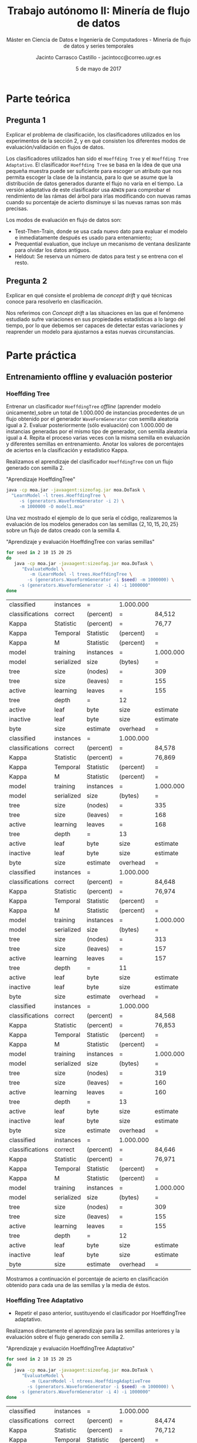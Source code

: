#+TITLE: Trabajo autónomo II: Minería de flujo de datos
#+SUBTITLE: Máster en Ciencia de Datos e Ingeniería de Computadores - Minería de flujo de datos y series temporales
#+AUTHOR: Jacinto Carrasco Castillo - jacintocc@correo.ugr.es
#+DATE: 5 de mayo de 2017
#+OPTIONS: toc:2

#+begin_src emacs-lisp :results silent :exports none
(require 'ob-shell)
  (org-babel-do-load-languages 
   'org-babel-load-languages
   '((R . t) 
     (shell .t)
     (latex . t)))

(defun shk-fix-inline-images () 
  (when org-inline-image-overlays 
    (org-redisplay-inline-images))) 

#+end_src 



* Parte teórica

** Pregunta 1

 Explicar el problema de clasificación, los clasificadores utilizados
  en los experimentos de la sección 2, y en qué consisten los
  diferentes modos de evaluación/validación en  flujos de datos.

Los clasificadores utilizados han sido el =Hoeffding Tree= y el
=Hoeffding Tree Adaptativo=. El clasificador =Hoeffding Tree= se basa
en la idea de que una pequeña muestra puede ser suficiente para
escoger un atributo que nos permita escoger la clase de la instancia,
para lo que se asume que la distribución de datos generados durante el
flujo no varía en el tiempo. La versión adaptativa de este
clasificador usa =ADWIN= para comprobar el rendimiento de las rámas
del árbol para irlas modificando con nuevas ramas cuando su porcentaje
de acierto disminuye si las nuevas ramas son más precisas.

Los modos de evaluación en flujo de datos son:
	- Test-Then-Train, donde se usa cada nuevo dato para evaluar
          el modelo e inmediatamente después es usado para
          entenamiento;
	- Prequential evaluation, que incluye un mecanismo de ventana
          deslizante para olvidar los datos antiguos.
	- Heldout: Se reserva un número de datos para test y se
          entrena con el resto.

** Pregunta 2 

 Explicar en qué consiste el problema de /concept drift/ y qué
  técnicas conoce para resolverlo en clasificación.


Nos referimos con /Concept drift/ a las situaciones en las que el
fenómeno estudiado sufre variaciones en sus propiedades estadísticas a
lo largo del tiempo, por lo que debemos ser capaces de detectar estas
variaciones y reaprender un modelo para ajustarnos a estas nuevas
circunstancias. 

* Parte práctica

** Entrenamiento offline y evaluación posterior
*** Hoeffding Tree
  Entrenar un clasificador =HoeffdingTree= /offline/ (aprender modelo
  únicamente),sobre un total de 1.000.000 de instancias procedentes de
  un flujo obtenido por el generador =WaveFormGenerator= con semilla
  aleatoria igual a 2. Evaluar posteriormente (sólo evaluación) con
  1.000.000 de instancias generadas por el mismo tipo de generador,
  con semilla aleatoria igual a 4. Repita el proceso varias veces con
  la misma semilla en evaluación y diferentes semillas en
  entrenamiento. Anotar los valores de porcentajes de aciertos en la
  clasificación y estadístico Kappa.


Realizamos el aprendizaje del clasificador =HoeffdingTree= con un flujo
generado con semilla $2$.

#+NAME: Learn Model Off
#+CAPTION: "Aprendizaje HoeffdingTree"
#+BEGIN_SRC bash :eval no-export
java -cp moa.jar -javaagent:sizeofag.jar moa.DoTask \
  "LearnModel -l trees.HoeffdingTree \
     -s (generators.WaveformGenerator -i 2) \
     -m 1000000 -O model1.moa"
#+END_SRC


Una vez mostrado el ejemplo de lo que sería el código, realizaremos la
evaluación de los modelos generados con las semillas
$\{2,10,15,20,25\}$ sobre un flujo de datos creado con la semilla $4$.

#+NAME: Evaluate Model Off
#+CAPTION: "Aprendizaje y evaluación HoeffdingTree con varias semillas"
#+BEGIN_SRC  bash :eval no-export
for seed in 2 10 15 20 25
do
   java -cp moa.jar -javaagent:sizeofag.jar moa.DoTask \
      "EvaluateModel \
         -m (LearnModel -l trees.HoeffdingTree \
	    -s (generators.WaveformGenerator -i $seed) -m 1000000) \
	 -s (generators.WaveformGenerator -i 4) -i 1000000"
done
#+END_SRC

#+TBLNAME: Off
#+RESULTS: Evaluate Model Off
| classified      | instances  | =         | 1.000.000 |           |           |            |
| classifications | correct    | (percent) | =         | 84,512    |           |            |
| Kappa           | Statistic  | (percent) | =         | 76,77     |           |            |
| Kappa           | Temporal   | Statistic | (percent) | =         | 76,778    |            |
| Kappa           | M          | Statistic | (percent) | =         | 76,707    |            |
| model           | training   | instances | =         | 1.000.000 |           |            |
| model           | serialized | size      | (bytes)   | =         | 1.910.496 |            |
| tree            | size       | (nodes)   | =         | 309       |           |            |
| tree            | size       | (leaves)  | =         | 155       |           |            |
| active          | learning   | leaves    | =         | 155       |           |            |
| tree            | depth      | =         | 12        |           |           |            |
| active          | leaf       | byte      | size      | estimate  | =         | 12.191,123 |
| inactive        | leaf       | byte      | size      | estimate  | =         |        0.0 |
| byte            | size       | estimate  | overhead  | =         | 1,011     |            |
| classified      | instances  | =         | 1.000.000 |           |           |            |
| classifications | correct    | (percent) | =         | 84,578    |           |            |
| Kappa           | Statistic  | (percent) | =         | 76,869    |           |            |
| Kappa           | Temporal   | Statistic | (percent) | =         | 76,877    |            |
| Kappa           | M          | Statistic | (percent) | =         | 76,807    |            |
| model           | training   | instances | =         | 1.000.000 |           |            |
| model           | serialized | size      | (bytes)   | =         | 2.055.712 |            |
| tree            | size       | (nodes)   | =         | 335       |           |            |
| tree            | size       | (leaves)  | =         | 168       |           |            |
| active          | learning   | leaves    | =         | 168       |           |            |
| tree            | depth      | =         | 13        |           |           |            |
| active          | leaf       | byte      | size      | estimate  | =         | 12.102,048 |
| inactive        | leaf       | byte      | size      | estimate  | =         |        0.0 |
| byte            | size       | estimate  | overhead  | =         | 1,011     |            |
| classified      | instances  | =         | 1.000.000 |           |           |            |
| classifications | correct    | (percent) | =         | 84,648    |           |            |
| Kappa           | Statistic  | (percent) | =         | 76,974    |           |            |
| Kappa           | Temporal   | Statistic | (percent) | =         | 76,982    |            |
| Kappa           | M          | Statistic | (percent) | =         | 76,912    |            |
| model           | training   | instances | =         | 1.000.000 |           |            |
| model           | serialized | size      | (bytes)   | =         | 1.917.504 |            |
| tree            | size       | (nodes)   | =         | 313       |           |            |
| tree            | size       | (leaves)  | =         | 157       |           |            |
| active          | learning   | leaves    | =         | 157       |           |            |
| tree            | depth      | =         | 11        |           |           |            |
| active          | leaf       | byte      | size      | estimate  | =         | 12.078,268 |
| inactive        | leaf       | byte      | size      | estimate  | =         |        0.0 |
| byte            | size       | estimate  | overhead  | =         | 1,011     |            |
| classified      | instances  | =         | 1.000.000 |           |           |            |
| classifications | correct    | (percent) | =         | 84,568    |           |            |
| Kappa           | Statistic  | (percent) | =         | 76,853    |           |            |
| Kappa           | Temporal   | Statistic | (percent) | =         | 76,862    |            |
| Kappa           | M          | Statistic | (percent) | =         | 76,791    |            |
| model           | training   | instances | =         | 1.000.000 |           |            |
| model           | serialized | size      | (bytes)   | =         | 1.953.480 |            |
| tree            | size       | (nodes)   | =         | 319       |           |            |
| tree            | size       | (leaves)  | =         | 160       |           |            |
| active          | learning   | leaves    | =         | 160       |           |            |
| tree            | depth      | =         | 13        |           |           |            |
| active          | leaf       | byte      | size      | estimate  | =         |  12.074,85 |
| inactive        | leaf       | byte      | size      | estimate  | =         |        0.0 |
| byte            | size       | estimate  | overhead  | =         | 1,011     |            |
| classified      | instances  | =         | 1.000.000 |           |           |            |
| classifications | correct    | (percent) | =         | 84,646    |           |            |
| Kappa           | Statistic  | (percent) | =         | 76,971    |           |            |
| Kappa           | Temporal   | Statistic | (percent) | =         | 76,979    |            |
| Kappa           | M          | Statistic | (percent) | =         | 76,909    |            |
| model           | training   | instances | =         | 1.000.000 |           |            |
| model           | serialized | size      | (bytes)   | =         | 1.880.568 |            |
| tree            | size       | (nodes)   | =         | 309       |           |            |
| tree            | size       | (leaves)  | =         | 155       |           |            |
| active          | learning   | leaves    | =         | 155       |           |            |
| tree            | depth      | =         | 12        |           |           |            |
| active          | leaf       | byte      | size      | estimate  | =         | 11.997,987 |
| inactive        | leaf       | byte      | size      | estimate  | =         |        0.0 |
| byte            | size       | estimate  | overhead  | =         | 1,011     |            |

Mostramos a continuación el porcentaje de acierto en clasificación
obtenido para cada una de las semillas y la media de éstos.
#+BEGIN_EXPORT latex
% latex table generated in R 3.3.2 by xtable 1.8-2 package
% Thu May  4 16:07:07 2017
\begin{table}[ht]
\centering
\begin{tabular}{rlrr}
  \hline
 & Seed & Acc & Kappa \\ 
  \hline
1 & 2 & 84.51 & 76.77 \\ 
  2 & 10 & 84.58 & 76.87 \\ 
  3 & 15 & 84.65 & 76.97 \\ 
  4 & 20 & 84.57 & 76.85 \\ 
  5 & 25 & 84.65 & 76.97 \\ 
  6 & media & 84.59 & 76.89 \\ 
   \hline
\end{tabular}
\end{table}
#+END_EXPORT

*** Hoeffding Tree Adaptativo
- Repetir el paso anterior, sustituyendo el clasificador por
  HoeffdingTree adaptativo.

Realizamos directamente el aprendizaje para las semillas anteriores y
la evaluación sobre el flujo generado con semilla 2.

#+NAME: Evaluate Model Off Adaptativo
#+CAPTION: "Aprendizaje y evaluación HoeffdingTree Adaptativo"
#+BEGIN_SRC  bash :eval no-export 
for seed in 2 10 15 20 25
do
   java -cp moa.jar -javaagent:sizeofag.jar moa.DoTask \
      "EvaluateModel \
         -m (LearnModel -l ntrees.HoeffdingAdaptiveTree
	    -s (generators.WaveformGenerator -i $seed) -m 1000000) \
	 -s (generators.WaveformGenerator -i 4) -i 1000000"
done
#+END_SRC

#+TBLNAME: OffAdap
#+RESULTS: Evaluate Model Off Adaptativo
| classified      | instances  | =         | 1.000.000 |           |           |     |
| classifications | correct    | (percent) | =         | 84,474    |           |     |
| Kappa           | Statistic  | (percent) | =         | 76,712    |           |     |
| Kappa           | Temporal   | Statistic | (percent) | =         | 76,721    |     |
| Kappa           | M          | Statistic | (percent) | =         | 76,65     |     |
| model           | training   | instances | =         | 1.000.000 |           |     |
| model           | serialized | size      | (bytes)   | =         | 3.450.008 |     |
| tree            | size       | (nodes)   | =         | 447       |           |     |
| tree            | size       | (leaves)  | =         | 217       |           |     |
| active          | learning   | leaves    | =         | 217       |           |     |
| tree            | depth      | =         | 15        |           |           |     |
| active          | leaf       | byte      | size      | estimate  | =         | 0.0 |
| inactive        | leaf       | byte      | size      | estimate  | =         | 0.0 |
| byte            | size       | estimate  | overhead  | =         | 1         |     |
| classified      | instances  | =         | 1.000.000 |           |           |     |
| classifications | correct    | (percent) | =         | 84,326    |           |     |
| Kappa           | Statistic  | (percent) | =         | 76,491    |           |     |
| Kappa           | Temporal   | Statistic | (percent) | =         | 76,499    |     |
| Kappa           | M          | Statistic | (percent) | =         | 76,427    |     |
| model           | training   | instances | =         | 1.000.000 |           |     |
| model           | serialized | size      | (bytes)   | =         | 3.631.992 |     |
| tree            | size       | (nodes)   | =         | 462       |           |     |
| tree            | size       | (leaves)  | =         | 225       |           |     |
| active          | learning   | leaves    | =         | 225       |           |     |
| tree            | depth      | =         | 13        |           |           |     |
| active          | leaf       | byte      | size      | estimate  | =         | 0.0 |
| inactive        | leaf       | byte      | size      | estimate  | =         | 0.0 |
| byte            | size       | estimate  | overhead  | =         | 1         |     |
| classified      | instances  | =         | 1.000.000 |           |           |     |
| classifications | correct    | (percent) | =         | 84,229    |           |     |
| Kappa           | Statistic  | (percent) | =         | 76,345    |           |     |
| Kappa           | Temporal   | Statistic | (percent) | =         | 76,353    |     |
| Kappa           | M          | Statistic | (percent) | =         | 76,281    |     |
| model           | training   | instances | =         | 1.000.000 |           |     |
| model           | serialized | size      | (bytes)   | =         | 3.170.912 |     |
| tree            | size       | (nodes)   | =         | 401       |           |     |
| tree            | size       | (leaves)  | =         | 172       |           |     |
| active          | learning   | leaves    | =         | 172       |           |     |
| tree            | depth      | =         | 13        |           |           |     |
| active          | leaf       | byte      | size      | estimate  | =         | 0.0 |
| inactive        | leaf       | byte      | size      | estimate  | =         | 0.0 |
| byte            | size       | estimate  | overhead  | =         | 1         |     |
| classified      | instances  | =         | 1.000.000 |           |           |     |
| classifications | correct    | (percent) | =         | 84,459    |           |     |
| Kappa           | Statistic  | (percent) | =         | 76,69     |           |     |
| Kappa           | Temporal   | Statistic | (percent) | =         | 76,698    |     |
| Kappa           | M          | Statistic | (percent) | =         | 76,627    |     |
| model           | training   | instances | =         | 1.000.000 |           |     |
| model           | serialized | size      | (bytes)   | =         | 3.251.408 |     |
| tree            | size       | (nodes)   | =         | 424       |           |     |
| tree            | size       | (leaves)  | =         | 204       |           |     |
| active          | learning   | leaves    | =         | 204       |           |     |
| tree            | depth      | =         | 14        |           |           |     |
| active          | leaf       | byte      | size      | estimate  | =         | 0.0 |
| inactive        | leaf       | byte      | size      | estimate  | =         | 0.0 |
| byte            | size       | estimate  | overhead  | =         | 1         |     |
| classified      | instances  | =         | 1.000.000 |           |           |     |
| classifications | correct    | (percent) | =         | 84,589    |           |     |
| Kappa           | Statistic  | (percent) | =         | 76,886    |           |     |
| Kappa           | Temporal   | Statistic | (percent) | =         | 76,894    |     |
| Kappa           | M          | Statistic | (percent) | =         | 76,823    |     |
| model           | training   | instances | =         | 1.000.000 |           |     |
| model           | serialized | size      | (bytes)   | =         | 3.378.712 |     |
| tree            | size       | (nodes)   | =         | 429       |           |     |
| tree            | size       | (leaves)  | =         | 207       |           |     |
| active          | learning   | leaves    | =         | 207       |           |     |
| tree            | depth      | =         | 14        |           |           |     |
| active          | leaf       | byte      | size      | estimate  | =         | 0.0 |
| inactive        | leaf       | byte      | size      | estimate  | =         | 0.0 |
| byte            | size       | estimate  | overhead  | =         | 1         |     |

#+NAME: Output Off Adaptativo
#+BEGIN_SRC R :var x=OffAdap :eval no-export :results output latex 
library(xtable)
seeds <- c(2,10,15,20,25)
acc <- x[seq(2, by = 14, length.out = 5), 5]
acc <- as.numeric(gsub(",",".",acc))
kappa <- x[seq(3, by = 14, length.out = 5), 5]
kappa <- as.numeric(gsub(",",".",kappa))

df <- data.frame("Seed" = c(seeds,"media"), 
                 "Acc" = c(acc,mean(acc)),
                 "Kappa" = c(kappa,mean(kappa)))
xtable(df)
#+END_SRC

Mostramos la tabla con las medidas obtenidas por este clasificador. 

#+RESULTS: Output Off Adaptativo
#+BEGIN_EXPORT latex
% latex table generated in R 3.3.2 by xtable 1.8-2 package
% Wed May  3 12:32:01 2017
\begin{table}[ht]
\centering
\begin{tabular}{rlrr}
  \hline
 & Seed & Acc & Kappa \\ 
  \hline
1 & 2 & 84.47 & 76.71 \\ 
  2 & 10 & 84.33 & 76.49 \\ 
  3 & 15 & 84.23 & 76.34 \\ 
  4 & 20 & 84.46 & 76.69 \\ 
  5 & 25 & 84.59 & 76.89 \\ 
  6 & media & 84.42 & 76.62 \\ 
   \hline
\end{tabular}
\end{table}
#+END_EXPORT

*** Comparación
- Responda a la pregunta: ¿Cree que algún clasificador es
  significativamente mejor que el otro en este tipo de problemas?
  Razone su respuesta.

Para realizar la comparación de los dos métodos realizaremos un test
estadístico sobre las cinco muestras obtenidas. El resultado que
esperamos obtener es que no haya una diferencia significativa entre
los algoritmos, ya que el aprendizaje se realiza /off line/ a partir
del conjunto total de datos. 

Como vemos, los resultados son muy similares, y según un test de
Wilcoxon aplicado sobre estos valores no podemos descartar que el
rendimiento sea equivalente.

#+CAPTION: "Ejecución de Test de Wilcoxon"
#+BEGIN_EXPORT latex

	\underline{Wilcoxon rank sum test}\\

data:  $x$ and $y$ \\
W = 22, p-value = 0.05556 \\
alternative hypothesis: true location shift is not equal to $0$ \\

#+END_EXPORT


** Entrenamiento online 
   
Los experimentos de los siguientes apartados se harán en línea de
comandos y volcaremos los resultados en ficheros =.csv= para realizar
posteriormente las gráficas y test estadísticos para las comparaciones
en =R=. Para ello definimos una función que nos recupere la
información relevante de los archivos =.csv=. Las variables en las que
nos fijaremos serán en el número de instancias, el porcentaje de
acierto, el estadístico Kappa, el número de nodos y la profundidad del
árbol. Para la comparación de cada apartado entre el modelo de
=HoeffdingTree= y el modelo que incluye adaptación, nos fijaremos en
la última iteración y en la media por iteraciones, para promediar
finalmente por la semilla. 

#+NAME: ReadCSV
#+BEGIN_SRC R :session r_session :exports code :results silent
readMoaOutput <- function(dir){
   files <- list.files(dir, full.names = T)
   lapply(files, function(f){
      info <- read.csv(f)[ ,c(1,5,6,11,14)]
      colnames(info) <- c("Instances", "Acc", "Kappa", "Nodes", "Depth")
      return(info)
   })
}

summaryMoaSeeds <- function(list.results){
   summary <- t(sapply(list.results,
          function(seed.results){
	  return(t(matrix(c(seed.results[nrow(seed.results),-1], 
	                apply(seed.results[ ,-1], 2, mean)), ncol = 2)))
	  }))
   summary <- matrix(unlist(summary), ncol = 8)
   colnames(summary) <- paste(c("Last","Mean"),
                              rep(c("Acc","Kappa","Nodes","Depth"),each=2),
			      sep=".")
   return(summary)
}

summaryMoa <- function(list.results){
   summary <- summaryMoaSeeds(list.results)
   summary <- matrix(apply(summary, 2, mean), ncol = 4)   
   colnames(summary) <- c("Acc","Kappa","Nodes","Depth")
   rownames(summary) <- c("Last", "Mean")
   return(summary)
}
#+END_SRC


*** Hoeffding Tree
- Entrenar un clasificador HoeffdingTree online, mediante el método
  Interleaved Test-Then-Train, sobre un total de 1.000.000 de
  instancias procedentes de un flujo obtenido por el generador
  WaveFormGenerator con semilla aleatoria igual a 2, con una
  frecuencia de muestreo igual a 10.000. Pruebe con otras semillas
  aleatorias. Anotar los valores de porcentajes de aciertos en la
  clasificación y estadístico Kappa.

Para usar el método =EvaluateInterleavedTestThenTrain= incluimos el
número de instancias pasándole el argumento =-i= y la frecuencia de
muestreo con =-f=.

#+NAME: OnlineHT
#+BEGIN_SRC  bash
for seed in 2 10 15 20 25 
do 
 java -cp moa.jar -javaagent:sizeofag.jar moa.DoTask \
   "EvaluateInterleavedTestThenTrain \
    -l moa.classifiers.trees.HoeffdingTree \
    -s (generators.WaveformGenerator -i $seed) \
   -i 1000000 -f 10000" > Resultados/Online/Hoeff/hoeff-$seed.csv
done
#+END_SRC

#+NAME: OutputOnlineHoeffdingTree
#+BEGIN_SRC R :exports results :results output latex :session r_session
library(xtable)
online.hoeff <- readMoaOutput("Resultados/Online/Hoeff")
xtable(summaryMoa(online.hoeff))
#+END_SRC

#+RESULTS: OutputOnlineHoeffdingTree
#+BEGIN_EXPORT latex
% latex table generated in R 3.3.2 by xtable 1.8-2 package
% Fri May  5 10:41:07 2017
\begin{table}[ht]
\centering
\begin{tabular}{rrrrr}
  \hline
 & Acc & Kappa & Nodes & Depth \\ 
  \hline
Last & 83.88 & 75.82 & 317.00 & 12.20 \\ 
  Mean & 82.98 & 74.47 & 157.02 & 8.94 \\ 
   \hline
\end{tabular}
\end{table}
#+END_EXPORT

*** Hoeffding Tree Adaptativo
- Repetir el paso anterior, sustituyendo el clasificador por
  HoeffdingTree adaptativo.


#+NAME: EvalOnlineAdap
#+CAPTION: "Aprendizaje Online Hoeffding Tree Adaptativo"
#+BEGIN_SRC  bash
for seed in 2 10 15 20 25 
do 
 java -cp moa.jar -javaagent:sizeofag.jar moa.DoTask \
    "EvaluateInterleavedTestThenTrain \
      -l moa.classifiers.trees.HoeffdingAdaptiveTree \
        -s (generators.WaveformGenerator -i $seed) \
	-i 1000000 -f 10000" > Resultados/Online/Adap/adap-$seed.csv
done
#+END_SRC

#+NAME: OnlineAdap
#+BEGIN_SRC R :exports results :results output latex :session r_session
online.adap <- readMoaOutput("Resultados/Online/Adap")
xtable(summaryMoa(online.adap))
#+END_SRC

#+RESULTS: OnlineAdap
#+BEGIN_EXPORT latex
% latex table generated in R 3.3.2 by xtable 1.8-2 package
% Fri May  5 10:54:42 2017
\begin{table}[ht]
\centering
\begin{tabular}{rrrrr}
  \hline
 & Acc & Kappa & Nodes & Depth \\ 
  \hline
Last & 83.84 & 75.76 & 432.60 & 13.80 \\ 
  Mean & 83.06 & 74.59 & 214.65 & 10.18 \\ 
   \hline
\end{tabular}
\end{table}
#+END_EXPORT

*** Comparación
- Responda a la pregunta: ¿Cree que algún clasificador es mejor que el
  otro en este tipo de problemas? Razone su respuesta.

#+NAME: Comparación Online
#+BEGIN_SRC R :session r_session :eval no-export :exports results :results output latex
acc.online.hoeff <- summaryMoaSeeds(online.hoeff)
acc.online.adap <- summaryMoaSeeds(online.adap)
print(wilcox.test(acc.online.hoeff,acc.online.adap,exact = F))
#+END_SRC

  Podemos observar en los resultados medios que no hay diferencias
  significativas entre los dos métodos. Si aplicamos el test de
  Wilcoxon obtenemos un $p$-valor muy superior al nivel de
  significación, con lo que no podemos descartar que su acierto sea
  idéntico. 

#+RESULTS: Comparación Online
#+BEGIN_EXPORT latex

	underline{Wilcoxon rank sum test with continuity correction}\\

data:  Accuracy in Online Hoeffding Tree and Accuracy in Online Adaptive\\
W = 743, p-value = 0.5866\\
alternative hypothesis: true location shift is not equal to 0\\
#+END_EXPORT

** Entrenamiento online en datos con /concept drift/.

*** Hoeffding Tree
- Entrenar un clasificador HoeffdingTree online, mediante el método
  Interleaved Test-Then-Train, sobre un total de 2.000.000 de
  instancias muestreadas con una frecuencia de 100.000, sobre datos
  procedentes de un generador de flujos RandomRBFGeneratorDrift, con
  semilla aleatorio igual a 1 para generación de modelos y de
  instancias, generando 2 clases, 7 atributos, 3 centroides en el
  modelo, drift en todos los centroides y velocidad de cambio igual a
  0.001. Pruebe con otras semillas aleatorias. Anotar los valores de
  porcentajes de aciertos en la clasificación y estadístico
  Kappa. Compruebe la evolución de la curva de aciertos en la GUI de
  MOA.

En estos experimentos la semilla también afectará a la generación del
/concept drift/. 

#+NAME: EvalDrift
#+CAPTION: "Aprendizaje Online Hoeffding Tree - Concept Drift"
#+BEGIN_SRC  bash
for seed in 1 2 314 261 832
do
   java -cp moa.jar -javaagent:sizeofag.jar moa.DoTask \
    "EvaluateInterleavedTestThenTrain \
      -l moa.classifiers.trees.HoeffdingTree \
        -s (generators.RandomRBFGeneratorDrift \
	       -r $seed -i $seed -s 0.001 -k 3 -a 7 -n 3) \
	-i 2000000 -f 100000" > Resultados/Drift/Hoeff/hoeff-$seed.csv
done
#+END_SRC

#+RESULTS: EvalDrift


#+NAME: DriftHoeff
#+BEGIN_SRC R :exports results :results output latex :session r_session
drift.hoeff <- readMoaOutput("Resultados/Drift/Hoeff")
xtable(summaryMoa(drift.hoeff))
#+END_SRC

#+RESULTS: DriftHoeff
#+BEGIN_EXPORT latex
% latex table generated in R 3.3.2 by xtable 1.8-2 package
% Fri May  5 12:42:54 2017
\begin{table}[ht]
\centering
\begin{tabular}{rrrrr}
  \hline
 & Acc & Kappa & Nodes & Depth \\ 
  \hline
Last & 77.47 & 36.73 & 1875.40 & 16.40 \\ 
  Mean & 79.08 & 41.61 & 1023.70 & 14.36 \\ 
   \hline
\end{tabular}
\end{table}
#+END_EXPORT

*** Adaptativo

#+NAME: OHTAConcept Drift
#+CAPTION: "Aprendizaje Online Hoeffding Tree Adaptativo - Concept Drift"
#+BEGIN_SRC  bash
for seed in 1 2 314 261 832
do 
 java -cp moa.jar -javaagent:sizeofag.jar moa.DoTask \
    "EvaluateInterleavedTestThenTrain \
      -l moa.classifiers.trees.HoeffdingAdaptiveTree \
        -s (generators.RandomRBFGeneratorDrift \
	       -r $seed -i $seed -s 0.001 -k 3 -a 7 -n 3) \
	-i 2000000 -f 100000" > Resultados/Drift/Adap/adap-$seed.csv
done
#+END_SRC


#+NAME: Drift Adap
#+BEGIN_SRC R :exports results :results output latex :session r_session
drift.adap <- readMoaOutput("Resultados/Drift/Adap")
xtable(summaryMoa(drift.adap))
#+END_SRC

#+RESULTS: Drift Adap
#+BEGIN_EXPORT latex
% latex table generated in R 3.3.2 by xtable 1.8-2 package
% Fri May  5 11:38:48 2017
\begin{table}[ht]
\centering
\begin{tabular}{rrrrr}
  \hline
 & Acc & Kappa & Nodes & Depth \\ 
  \hline
Last & 92.93 & 81.17 & 2936.60 & 2.80 \\ 
  Mean & 92.97 & 81.30 & 1558.87 & 2.37 \\ 
   \hline
\end{tabular}
\end{table}
#+END_EXPORT


*** Comparación

#+NAME: Comparación Drift
#+BEGIN_SRC R :session r_session :eval no-export :exports results :results output latex
acc.drift.hoeff <- summaryMoaSeeds(drift.hoeff)[ ,"Mean.Acc"]
acc.drift.adap <- summaryMoaSeeds(drift.adap)[,"Mean.Acc"]
print(wilcox.test(acc.drift.hoeff,acc.drift.adap,exact = F))
#+END_SRC

  Podemos observar en los resultados medios que no hay diferencias
  significativas entre los dos métodos. Si aplicamos el test de
  Wilcoxon obtenemos un $p$-valor inferior a 0.01, con lo que podemos
  rechazar la hipótesis de que sean equivalentes. Si observamos las
  tablas de cada modelo, observamos que el =HoeffdingTree= tiene una
  profundidad mucho mayor, lo que significa que el modelo va
  aprendiendo pero no va olvidando lo ocurrido anteriormente que ya no
  funciona y por tanto sufre con los /concept drifts/.

#+RESULTS: Comparación Drift
#+BEGIN_EXPORT latex

	\underline{Wilcoxon rank sum test with continuity correction}\\

data:  acc.drift.hoeff and acc.drift.adap\\
W = 0, p-value = 0.01219\\
alternative hypothesis: true location shift is not equal to 0
#+END_EXPORT



** Entrenamiento online en datos con /concept drift/, incluyendo mecanismos para olvidar instancias pasadas.

*** Ventana deslizante
- Repita la experimentación del apartado anterior, cambiando el método
  de evaluación “Interleaved Test-Then-Train” por el método de
  evaluación “Prequential”, con una ventana deslizante de tamaño 1.000.

**** Hoeffding

#+NAME: Eval Ventana 
#+CAPTION: "Aprendizaje Online Hoeffding Tree - Concept Drift - Ventana"
#+BEGIN_SRC  bash :eval no-export 
for seed in 1 2 314 261 832
do
  java -cp moa.jar -javaagent:sizeofag.jar moa.DoTask \
    "EvaluatePrequential \
       -l trees.HoeffdingTree \
          -s (generators.RandomRBFGeneratorDrift -s 0.001 \
	       -r $seed -i $seed -s 0.001 -k 3 -a 7 -n 3) \
       -i 2000000" > Resultados/Window/Hoeff/hoeff-$seed.csv
done
#+END_SRC

#+RESULTS: Eval Ventana

#+NAME: Ventana
#+BEGIN_SRC R :exports results :results output latex :session r_session
window.hoeff <- readMoaOutput("Resultados/Window/Hoeff")
xtable(summaryMoa(window.hoeff))
#+END_SRC

#+RESULTS: Ventana
#+BEGIN_EXPORT latex
% latex table generated in R 3.3.2 by xtable 1.8-2 package
% Fri May  5 12:44:05 2017
\begin{table}[ht]
\centering
\begin{tabular}{rrrrr}
  \hline
 & Acc & Kappa & Nodes & Depth \\ 
  \hline
Last & 75.04 & 31.35 & 1875.40 & 16.40 \\ 
  Mean & 77.79 & 36.27 & 1023.70 & 14.36 \\ 
   \hline
\end{tabular}
\end{table}
#+END_EXPORT

**** Hoeffding Adaptativo

#+NAME: OHTCDAVentana
#+CAPTION: "Aprendizaje Online Hoeffding Tree Adaptativo - Concept Drift - Ventana"
#+BEGIN_SRC  bash :eval no-export 
for seed in 1 2 314 261 832
do
  java -cp moa.jar -javaagent:sizeofag.jar moa.DoTask \
    "EvaluatePrequential \
       -l trees.HoeffdingAdaptiveTree \
          -s (generators.RandomRBFGeneratorDrift -s 0.001 \
	       -r $seed -i $seed -s 0.001 -k 3 -a 7 -n 3) \
       -i 2000000" > Resultados/Window/Adap/adap-$seed.csv
done
#+END_SRC

#+RESULTS: OHTCDAVentana

#+NAME: Ventana Adap
#+BEGIN_SRC R :exports results :results output latex :session r_session
window.adap <- readMoaOutput("Resultados/Window/Adap")
xtable(summaryMoa(window.adap))
#+END_SRC

#+RESULTS: Ventana Adap
#+BEGIN_EXPORT latex
% latex table generated in R 3.3.2 by xtable 1.8-2 package
% Fri May  5 12:49:50 2017
\begin{table}[ht]
\centering
\begin{tabular}{rrrrr}
  \hline
 & Acc & Kappa & Nodes & Depth \\ 
  \hline
Last & 92.96 & 82.37 & 2936.60 & 2.80 \\ 
  Mean & 92.88 & 81.00 & 1558.87 & 2.37 \\ 
   \hline
\end{tabular}
\end{table}
#+END_EXPORT

*** Comparación
- ¿Qué efecto se nota en ambos clasificadores? ¿A qué es debido?
  Justifique los cambios relevantes en los resultados de los
  clasificadores

#+NAME: Comparación Window
#+BEGIN_SRC R :session r_session :eval no-export :exports results :results output latex
acc.window.hoeff <- summaryMoaSeeds(window.hoeff)[ ,"Mean.Acc"]
acc.window.adap <- summaryMoaSeeds(window.adap)[,"Mean.Acc"]
print(wilcox.test(acc.window.hoeff,acc.window.adap,exact = F))
#+END_SRC

#+RESULTS: Comparación Window
#+BEGIN_EXPORT latex

	Wilcoxon rank sum test with continuity correction

data:  acc.window.hoeff and acc.window.adap
W = 0, p-value = 0.01219
alternative hypothesis: true location shift is not equal to 0
#+END_EXPORT


A pesar de incluir el mecanismo para olvidar instancias antiguas, el
=HoeffdingTree= adaptativo sigue siendo mejor significativamente que
el modelo no adaptativo. Esto se porduce debido a que al haber un
cambio en el flujo de datos, el modelo adaptativo reacciona mejor,
desechando la información aprendida antes de que las instancias de la
situación anterior desaparezcan por antiguas.
** Entrenamiento online en datos con concept drift, incluyendo mecanismos para reinicializar modelos tras la detección de cambios de concepto.

- Repita la experimentación del apartado 2.3, cambiando el modelo
  (learner) a un clasificador simple basado en reemplazar el
  clasificador actual cuando se detecta un cambio de concepto
  (SingleClassifierDrift). Como detector de cambio de concepto, usar
  el método DDM con sus parámetros por defecto. Como modelo a
  aprender, usar un clasificador HoeffdingTree.

*** Hoeffding Tree
#+NAME: Eval Reboot
#+CAPTION: "Aprendizaje Online - Concept Drift - Window - Reboot"
#+BEGIN_SRC  bash :eval no-export 
for seed in 1 2 314 261 832
do
  java -cp moa.jar -javaagent:sizeofag.jar moa.DoTask \
    "EvaluatePrequential \
      -l (drift.SingleClassifierDrift -l trees.HoeffdingTree) \
          -s (generators.RandomRBFGeneratorDrift -s 0.001 \
	       -r $seed -i $seed -s 0.001 -k 3 -a 7 -n 3) \
       -i 2000000" > Resultados/Reboot/Hoeff/hoeff-$seed.csv
done
#+END_SRC

#+RESULTS: Eval Reboot


#+NAME: Reboot
#+BEGIN_SRC R :exports results :results output latex :session r_session
reboot.hoeff <- readMoaOutput("Resultados/Reboot/Hoeff")
xtable(summaryMoa(reboot.hoeff))
#+END_SRC

#+RESULTS: Reboot
#+BEGIN_EXPORT latex
% latex table generated in R 3.3.2 by xtable 1.8-2 package
% Fri May  5 14:09:05 2017
\begin{table}[ht]
\centering
\begin{tabular}{rrrrr}
  \hline
 & Acc & Kappa & Nodes & Depth \\ 
  \hline
Last & 90.36 & 68.49 & 41.60 & 69.80 \\ 
  Mean & 92.20 & 75.82 & 52.68 & 24.58 \\ 
   \hline
\end{tabular}
\end{table}
#+END_EXPORT


*** Hoeffding Tree Adaptativo
- Repita el paso anterior cambiando el clasificador HoeffdingTree por
  un clasificador HoeffdingTree adaptativo.
#+NAME: OCDAdaptive-LR
#+CAPTION: "Aprendizaje Online Hoeffding Tree - Concept Drift - Ventana - Adaptive"
#+BEGIN_SRC  bash :eval no-export 
for seed in 1 2 314 261 832
do
  java -cp moa.jar -javaagent:sizeofag.jar moa.DoTask \
    "EvaluatePrequential \
      -l (drift.SingleClassifierDrift -l trees.HoeffdingAdaptiveTree) \
          -s (generators.RandomRBFGeneratorDrift -s 0.001 \
	       -r $seed -i $seed -s 0.001 -k 3 -a 7 -n 3) \
       -i 2000000" > Resultados/Reboot/Adap/adap-$seed.csv
done
#+END_SRC

#+RESULTS: OCDAdaptive-LR


#+NAME: Reboot Adap
#+BEGIN_SRC R :exports results :results output latex :session r_session
reboot.adap <- readMoaOutput("Resultados/Reboot/Adap")
xtable(summaryMoa(reboot.adap))
#+END_SRC

#+RESULTS: Reboot Adap
#+BEGIN_EXPORT latex
% latex table generated in R 3.3.2 by xtable 1.8-2 package
% Fri May  5 14:14:03 2017
\begin{table}[ht]
\centering
\begin{tabular}{rrrrr}
  \hline
 & Acc & Kappa & Nodes & Depth \\ 
  \hline
Last & 93.58 & 82.22 & 0.00 & 367.80 \\ 
  Mean & 93.25 & 81.98 & 11.77 & 134.18 \\ 
   \hline
\end{tabular}
\end{table}
#+END_EXPORT

*** Comparación

#+NAME: Comparación Reboot
#+BEGIN_SRC R :session r_session :eval no-export :exports results :results output latex
acc.reboot.hoeff <- summaryMoaSeeds(reboot.hoeff)[ ,"Mean.Acc"]
acc.reboot.adap <- summaryMoaSeeds(reboot.adap)[,"Mean.Acc"]
print(wilcox.test(acc.reboot.hoeff,acc.reboot.adap,exact = F))
#+END_SRC

#+RESULTS: Comparación Reboot
#+BEGIN_EXPORT latex

	\underline{Wilcoxon rank sum test with continuity correction}\\

data:  acc.reboot.hoeff and acc.reboot.adap\\
W = 11, p-value = 0.8345\\
alternative hypothesis: true location shift is not equal to 0\\
#+END_EXPORT

** Comparación final

- Responda a la siguiente pregunta: ¿Qué diferencias se producen entre
  los métodos de los apartados 2.3, 2.4 y 2.5? Explique similitudes y
  diferencias entre las diferentes metodologías, y discuta los
  resultados obtenidos por cada una de ellas en el flujo de datos
  propuesto.

#+NAME: Comparación Global 
#+BEGIN_SRC R :session r_session :eval no-export :exports none
comp.df <- data.frame(Iteration = rep(drift.hoeff[[1]]$Instances, 6),
                      Acc = c(drift.hoeff[[1]]$Acc, drift.adap[[1]]$Acc,
			      window.hoeff[[1]]$Acc, window.adap[[1]]$Acc,
			      reboot.hoeff[[1]]$Acc, reboot.adap[[1]]$Acc),
                      Model = rep(c("H","A"), each = nrow(drift.hoeff[[1]]), times = 3),
		      Method = rep(c("Drift","Window","Reboot"), each = 2*nrow(drift.hoeff[[1]])))
library(ggplot2)
library(dplyr)
#+END_SRC


#+NAME: Comparación Método 
#+BEGIN_SRC R :session r_session :eval no-export :exports results :results output graphics :file grafico2.pdf
graphic <- ggplot(comp.df, aes(x= Iteration, y = Acc, color = Method, linetype = Model)) +
   geom_line() + 
   labs(title = "Comparación ")
print(graphic)
#+END_SRC

#+RESULTS: Comparación Método
[[file:grafico2.pdf]]


En la gráfica vemos cómo el modelo adaptativo es en general mejor,
aunque no hay diferencias significativas cuando reinicializa debido a
que se convierte en adaptativo al reaprender el modelo. 
